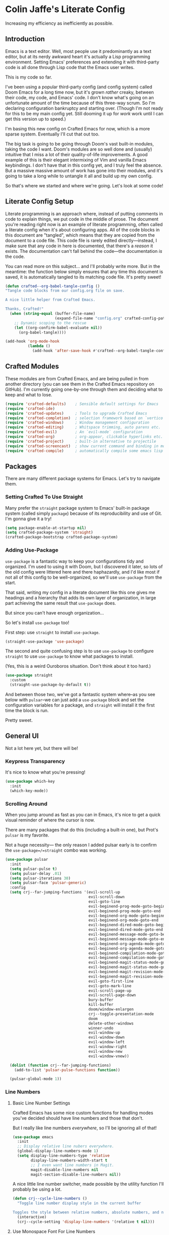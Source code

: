 #+PROPERTY: header-args:emacs-lisp :tangle ./config.el :mkdirp yes

* Colin Jaffe's Literate Config
Increasing my efficiency as inefficiently as possible.

** Introduction

Emacs is a text editor. Well, most people use it predominantly as a text editor, but at its nerdy awkward heart it's actually a Lisp programming environment. Setting Emacs' preferences and extending it with third-party code is all done through Lisp code that the Emacs user writes.

This is my code so far.

[[https://www.explainxkcd.com/wiki/index.php/297:_Lisp_Cycles][https://www.explainxkcd.com/wiki/images/e/eb/lisp_cycles.png]]

I've been using a popular third-party config (and config system) called Doom Emacs for a long time now, but it's grown /rather/ creaky, between their code, my code, and Emacs' code. I don't know what's going on an unfortunate amount of the time because of this three-way scrum. So I'm declaring configuration bankruptcy and starting over. (Though I'm not ready for this to be my main config yet. Still dooming it up for /work/ work until I can get this version up to speed.)

I'm basing this new config on Crafted Emacs for now, which is a more sparse system. Eventually I'll cut that out too.

The big task is going to be going through Doom's vast built-in modules, taking the code I want. Doom's modules are so well done and (usually) intuitive that I miss a lot of their quality-of-life improvements. A good example of this is their elegant intermixing of Vim and vanilla Emacs keybindings. I don't have that in this config yet, and I truly feel the absence. But a massive massive amount of work has gone into their modules, and it's going to take a long while to untangle it all and build up my own config.

So that's where we started and where we're going. Let's look at some code!


**  Literate Config Setup
Literate programming is an approach where, instead of putting comments in code to explain things, we put code in the middle of prose. The document you're reading right now is an example of literate programming, often called a literate config when it's about configuring apps. All of the code blocks in this document are "tangled", which means that they are copied from the document to a code file. This code file is rarely edited directly—instead, I make sure that any code in here is documented, that there's a /reason/ it exists. The documentation can't fall behind the code—the documentation /is/ the code.

You can read more on this subject... and I'll probably write more. But in the meantime: the function below simply ensures that any time this document is saved, it is automatically tangled to its matching code file. It's pretty sweet!

#+begin_src emacs-lisp
(defun crafted--org-babel-tangle-config ()
"Tangle code blocks from our config.org file on save.

A nice little helper from Crafted Emacs.

Thanks, Crafted!"
  (when (string-equal (buffer-file-name)
                      (expand-file-name "config.org" crafted-config-path))
    ;; Dynamic scoping to the rescue
    (let ((org-confirm-babel-evaluate nil))
      (org-babel-tangle))))

(add-hook 'org-mode-hook
          (lambda ()
            (add-hook 'after-save-hook #'crafted--org-babel-tangle-config)))
#+end_src

** Crafted Modules

These modules are from Crafted Emacs, and are being pulled in from another directory (you can see them in the Crafted Emacs repository on GitHub). I'm currently going one-by-one through them and deciding what to keep and what to lose.

#+begin_src emacs-lisp
  (require 'crafted-defaults)    ; Sensible default settings for Emacs
  (require 'crafted-ide)
  (require 'crafted-updates)     ; Tools to upgrade Crafted Emacs
  (require 'crafted-completion)  ; selection framework based on `vertico`
  (require 'crafted-windows)     ; Window management configuration
  (require 'crafted-editing)     ; Whitspace trimming, auto parens etc.
  (require 'crafted-evil)        ; An `evil-mode` configuration
  (require 'crafted-org)         ; org-appear, clickable hyperlinks etc.
  (require 'crafted-project)     ; built-in alternative to projectile
  (require 'crafted-screencast)  ; show current command and binding in modeline
  (require 'crafted-compile)     ; automatically compile some emacs lisp files
#+end_src


** Packages

There are many different package systems for Emacs. Let's try to navigate them.

*** Setting Crafted To Use Straight

Many prefer the =straight= package system to Emacs' built-in package system (called simply =package=) because of its reproducibility and use of Git. I'm gonna give it a try!

#+begin_src emacs-lisp
(setq package-enable-at-startup nil)
(setq crafted-package-system 'straight)
(crafted-package-bootstrap crafted-package-system)
#+end_src

*** Adding Use-Package
=use-package= is a fantastic way to keep your configurations tidy and organized. I'm used to using it with Doom, but I discovered it later, so lots of the old config were littered here and there haphazardly, and I'd like most if not all of this config to be well-organized, so we'll use =use-package= from the start.

That said, writing my config in a literate document like this one gives me headings and a hierarchy that adds its own layer of organization, in large part achieving the same result that =use-package= does.

But since you can't have enough organization...

[[https://media.giphy.com/media/3o85xIO33l7RlmLR4I/giphy.gif]]

So let's install =use-package= too!

First step: use =straight= to install =use-package=.

#+begin_src emacs-lisp
(straight-use-package 'use-package)
#+end_src

The second and quite confusing step is to use =use-package= to configure =straight= to use =use-package= to know what packages to install.

(Yes, this is a weird Ouroboros situation. Don't think about it too hard.)

#+begin_src emacs-lisp
(use-package straight
  :custom
  (straight-use-package-by-default t))
#+end_src

And between those two, we've got a fantastic system where--as you see below with =pulsar=--we can just add a =use-package= block and set the configuration variables for a package, and =straight= will install it the first time the block is run.

Pretty sweet.

** General UI

Not a lot here yet, but there will be!

*** Keypress Transparency

It's nice to know what you're pressing!

#+begin_src emacs-lisp
(use-package which-key
  :init
  (which-key-mode))
#+end_src

*** Scrolling Around
When you jump around as fast as you can in Emacs, it's nice to get a quick visual reminder of where the cursor is now.

There are many packages that do this (including a built-in one), but Prot's =pulsar= is my favorite.

Not a huge necessity— the only reason I added pulsar early is to confirm the =use-package=/=straight= combo was working.

#+begin_src emacs-lisp
(use-package pulsar
  :init
  (setq pulsar-pulse t)
  (setq pulsar-delay .01)
  (setq pulsar-iterations 30)
  (setq pulsar-face 'pulsar-generic)
  :config
  (setq crj--far-jumping-functions '(evil-scroll-up
                                     evil-scroll-down
                                     evil-goto-line
                                     evil-beginend-prog-mode-goto-beginning
                                     evil-beginend-prog-mode-goto-end
                                     evil-beginend-org-mode-goto-beginning
                                     evil-beginend-org-mode-goto-end
                                     evil-beginend-dired-mode-goto-beginning
                                     evil-beginend-dired-mode-goto-end
                                     evil-beginend-message-mode-goto-beginning
                                     evil-beginend-message-mode-goto-end
                                     evil-beginend-org-agenda-mode-goto-beginning
                                     evil-beginend-org-agenda-mode-goto-end
                                     evil-beginend-compilation-mode-goto-beginning
                                     evil-beginend-compilation-mode-goto-end
                                     evil-beginend-magit-status-mode-goto-beginning
                                     evil-beginend-magit-status-mode-goto-end
                                     evil-beginend-magit-revision-mode-goto-beginning
                                     evil-beginend-magit-revision-mode-goto-end
                                     evil-goto-first-line
                                     evil-goto-mark-line
                                     evil-scroll-page-up
                                     evil-scroll-page-down
                                     bury-buffer
                                     kill-buffer
                                     doom/window-enlargen
                                     crj--toggle-presentation-mode
                                     doom
                                     delete-other-windows
                                     winner-undo
                                     evil-window-up
                                     evil-window-down
                                     evil-window-left
                                     evil-window-right
                                     evil-window-new
                                     evil-window-vnew))

  (dolist (function crj--far-jumping-functions)
    (add-to-list 'pulsar-pulse-functions function))

  (pulsar-global-mode 1))
#+end_src

*** Line Numbers
**** Basic Line Number Settings

Crafted Emacs has some nice custom functions for handling modes you've decided should have line numbers and those that don't.

But I really like line numbers /everywhere/, so I'll be ignoring all of that!

#+begin_src emacs-lisp
(use-package emacs
  :init
  ;; Display relative line nubers everywhere.
  (global-display-line-numbers-mode 1)
  (setq display-line-numbers-type 'relative
        display-line-numbers-width-start t
        ;; I even want line numbers in Magit.
        magit-disable-line-numbers nil
        magit-section-disable-line-numbers nil))
#+end_src

A nice little line number switcher, made possible by the utility function I'll probably be using a lot.
#+begin_src emacs-lisp
(defun crj--cycle-line-numbers ()
  "Toggle line number display style in the current buffer

Toggles the style between relative numbers, absolute numbers, and no numbers at all."
  (interactive)
  (crj--cycle-setting 'display-line-numbers '(relative t nil)))
#+end_src

**** Use Monospace Font For Line Numbers
Switching the line number font to monospace (or "fixed pitch") is necessary when your main font is variable pitch.

So this is a solution to a rather niche problem, but I really like using a made-for-coding-but-variable-pitch font, so I needed to figure this one out.

#+begin_src emacs-lisp
(setq crj--ui-fixed-pitch-font "Hack")

(use-package emacs
  :init
  (setq crj--line-number-faces '(line-number
                                line-number-current-line
                                line-number-major-tick
                                line-number-minor-tick))

  (defun crj--make-line-number-face-monospace (&rest args)
    (interactive)
    (dolist (face crj--line-number-faces)
        (set-face-attribute face nil :family crj--ui-fixed-pitch-font))
    args)

  (add-hook 'emacs-startup-hook #'crj--make-line-number-face-monospace))
#+end_src

** Text Editing

*** General Settings

#+begin_src emacs-lisp
  (use-package emacs
    :init
    (global-visual-line-mode 1))
#+end_src

*** Evil

Evil (Emacs VI Layer) is a package for getting Vim keybindings in Emacs. I hesitate to say "Vim emulation", because in many ways, it is MORE Vim than Vim itself. This is an argument to make another time, but an argument I'm willing to make in the right space.

#+begin_src emacs-lisp
  (use-package evil
    :custom
    (evil-want-C-i-jump t)
    (evil-want-Y-yank-to-eol t)
    (evil-want-fine-undo t)
    (evil-respect-visual-line-mode nil))
#+end_src

** Look And Feel

*** Font settings

Set the default face. The default face is the basis for most other faces used in Emacs. A "face" is a configuration including font, font size, foreground and background colors and other attributes.  The fixed-pitch and fixed-pitch-serif faces are monospace faces generally used as the default face for code. The variable-pitch face is used when `variable-pitch-mode' is turned on, generally whenever a non-monospace face is preferred.

#+begin_src emacs-lisp
(use-package emacs
  :config
  (defun crj--set-fonts ()
   (custom-set-faces
               `(default ((t (:font "Input 14"))))
               `(fixed-pitch ((t (:inherit (default)))))
               `(fixed-pitch-serif ((t (:inherit (default)))))
               `(variable-pitch ((t (:font "IBM Plex Serif 14"))))))
  (add-hook 'emacs-startup-hook #'crj--set-fonts))
#+end_src

*** Theme settings

Themes are color customization packages which coordinate the various colors, and in some cases, font-sizes for various aspects of text editing within Emacs, toolbars, tab-bars and modeline. Several themes are built-in to Emacs, by default, Crafted Emacs uses the `deeper-blue' theme. Here is an example of loading a different theme from the venerable Doom Emacs project.


#+begin_src emacs-lisp
  (progn
    (disable-theme 'deeper-blue)          ; first turn off the built-in Crafted Emacs deeper-blue theme
    (load-theme 'modus-operandi t))       ; load the doom-palenight theme
#+end_src

** Utility Functions
Making my life easier!

#+begin_src emacs-lisp
(defun crj--cycle-setting (setting potential-values)
  "Cycle SETTING through POTENTIAL-VALUES.

SETTING is a quoted symbol.

POTENTIAL-VALUES is a list of values to cycle through."
  (let ((i (cl-position (eval setting) potential-values)))
    (set setting (if (eq (1+ i) (length potential-values))
                     (car potential-values)
                   (nth (1+ i) potential-values)))))
#+end_src
